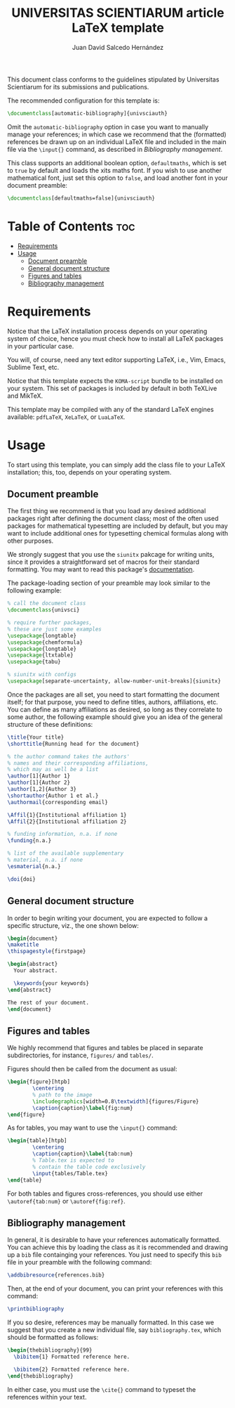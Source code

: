 #+TITLE:UNIVERSITAS SCIENTIARUM article LaTeX template
#+AUTHOR:Juan David Salcedo Hernández

This document class conforms to the guidelines stipulated by Universitas
Scientiarum for its submissions and publications.

The recommended configuration for this template is:
#+begin_src latex
\documentclass[automatic-bibliography]{univsciauth}
#+end_src
Omit the ~automatic-bibliography~ option in case you want to manually manage your
references; in which case we recommend that the (formatted) references be
drawn up on an individual LaTeX file and included in the main file via the
~\input{}~ command, as described in [[Bibliography management]].

This class supports an additional boolean option, ~defaultmaths~, which is set
to ~true~ by default and loads the xits maths font. If you wish to use another
mathematical font, just set this option to ~false~, and load another font in
your document preamble:
#+begin_src latex
\documentclass[defaultmaths=false]{univsciauth}
#+end_src

* Table of Contents :toc:
- [[#requirements][Requirements]]
- [[#usage][Usage]]
  - [[#document-preamble][Document preamble]]
  - [[#general-document-structure][General document structure]]
  - [[#figures-and-tables][Figures and tables]]
  - [[#bibliography-management][Bibliography management]]

* Requirements
Notice that the LaTeX installation process depends on your operating system of
choice, hence you must check how to install all LaTeX packages in your
particular case.

You will, of course, need any text editor supporting LaTeX, i.e., Vim, Emacs,
Sublime Text, etc.

Notice that this template expects the ~KOMA-script~ bundle to be installed on
your system. This set of packages is included by default in both TeXLive and
MikTeX.

This template may be compiled with any of the standard LaTeX engines available:
~pdfLaTeX~, ~XeLaTeX~, or ~LuaLaTeX~.

* Usage
To start using this template, you can simply add the class file to your LaTeX
installation; this, too, depends on your operating system.

** Document preamble
The first thing we recommend is that you load any desired additional packages
right after defining the document class; most of the often used packages for
mathematical typesetting are included by default, but you may want to include
additional ones for typesetting chemical formulas along with other purposes.

We strongly suggest that you use the ~siunitx~ pakcage for writing units, since
it provides a straightforward set of macros for their standard formatting.
You may want to read this package's [[https://ctan.org/pkg/siunitx?lang=en][documentation]].

The package-loading section of your preamble may look similar to the following
example:
#+begin_src latex
% call the document class
\documentclass{univsci}

% require further packages,
% these are just some examples
\usepackage{longtable}
\usepackage{chemformula}
\usepackage{longtable}
\usepackage{ltxtable}
\usepackage{tabu}

% siunitx with configs
\usepackage[separate-uncertainty, allow-number-unit-breaks]{siunitx}
#+end_src

Once the packages are all set, you need to start formatting the document itself;
for that purpose, you need to define titles, authors, affiliations, etc. You can
define as many affiliations as desired, so long as they correlate to some
author, the following example should give you an idea of the general structure
of these definitions:
#+begin_src latex
\title{Your title}
\shorttitle{Running head for the document}

% the author command takes the authors'
% names and their corresponding affiliations,
% which may as well be a list
\author[1]{Author 1}
\author[1]{Author 2}
\author[1,2]{Author 3}
\shortauthor{Author 1 et al.}
\authormail{corresponding email}

\Affil{1}{Institutional affiliation 1}
\Affil{2}{Institutional affiliation 2}

% funding information, n.a. if none
\funding{n.a.}

% list of the available supplementary
% material, n.a. if none
\esmaterial{n.a.}

\doi{doi}
#+end_src

** General document structure
In order to begin writing your document, you are expected to follow a specific
structure, viz., the one shown below:
#+begin_src latex
\begin{document}
\maketitle
\thispagestyle{firstpage}

\begin{abstract}
  Your abstract.

  \keywords{your keywords}
\end{abstract}

The rest of your document.
\end{document}
#+end_src

** Figures and tables
We highly recommend that figures and tables be placed in separate
subdirectories, for instance, ~figures/~ and ~tables/~.

Figures should then be called from the document as usual:
#+begin_src latex
\begin{figure}[htpb]
        \centering
        % path to the image
        \includegraphics[width=0.8\textwidth]{figures/Figure}
        \caption{caption}\label{fig:num}
\end{figure}
#+end_src

As for tables, you may want to use the ~\input{}~ command:
#+begin_src latex
\begin{table}[htpb]
        \centering
        \caption{caption}\label{tab:num}
        % Table.tex is expected to
        % contain the table code exclusively
        \input{tables/Table.tex}
\end{table}
#+end_src

For both tables and figures cross-references, you should use either ~\autoref{tab:num}~ or ~\autoref{fig:ref}~.

** Bibliography management
In general, it is desirable to have your references automatically formatted. You
can achieve this by loading the class as it is recommended and drawing up a
~bib~ file containging your references. You just need to specify this ~bib~ file
in your preamble with the following command:
#+begin_src latex
\addbibresource{references.bib}
#+end_src
Then, at the end of your document, you can print your references with this command:
#+begin_src latex
\printbibliography
#+end_src

If you so desire, references may be manually formatted. In this case we suggest
that you create a new individual file, say ~bibliography.tex~, which should be
formatted as follows:
#+begin_src latex
\begin{thebibliography}{99}
  \bibitem{1} Formatted reference here.

  \bibitem{2} Formatted reference here.
\end{thebibliography}
#+end_src

In either case, you must use the ~\cite{}~ command to typeset the references within your text.
